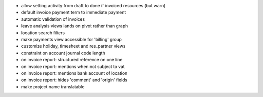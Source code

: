 * allow setting activity from draft to done if invoiced resources (but warn)
* default invoice payment term to immediate payment
* automatic validation of invoices
* leave analysis views lands on pivot rather than graph
* location search  filters
* make payments view accessible for 'billing' group
* customize holiday, timesheet and res_partner views
* constraint on account journal code length
* on invoice report: structured reference on one line
* on invoice report: mentions when not subject to vat
* on invoice report: mentions bank account of location
* on invoice report: hides 'comment' and 'origin' fields
* make project name translatable
